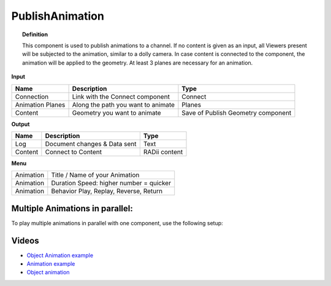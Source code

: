 ******************
PublishAnimation
******************

.. image:: ../images/Publish/Publish_animation.png
    :scale: 90 %


.. topic:: Definition
    
  This component is used to publish animations to a channel.
  If no content is given as an input, all Viewers present will be subjected to the animation, similar to a dolly camera.
  In case content is connected to the component, the animation will be applied to the geometry. 
  At least 3 planes are necessary for an animation.


**Input**

.. table::
  :align: left
    
  =================   ========================================    =======================================
  Name                Description                                 Type
  =================   ========================================    =======================================
  Connection          Link with the Connect component             Connect
  Animation Planes    Along the path you want to animate          Planes
  Content             Geometry you want to animate                Save of Publish Geometry component
  =================   ========================================    =======================================


**Output**

.. table::
  :align: left
    
  ==========  ======================================  ==============
  Name        Description                             Type
  ==========  ======================================  ==============
  Log         Document changes & Data sent            Text
  Content     Connect to Content                      RADii content
  ==========  ======================================  ==============


**Menu**

.. table::
  :align: left
    
  ==========  ==========================================
  Animation   Title / Name of your Animation
  Animation   Duration Speed: higher number = quicker
  Animation   Behavior Play, Replay, Reverse, Return
  ==========  ==========================================

 
Multiple Animations in parallel:
--------------------------------------

To play multiple animations in parallel with one component, use the following setup:

.. image:: ../images/Publish/Publish_animation_parallel_schaltplan.png


Videos
------------

- `Object Animation example <https://www.youtube.com/watch?v=yMZXNn_Pgq4>`_
- `Animation example <https://www.youtube.com/shorts/9h1RwmqvWDQ>`_
- `Object animation <https://www.youtube.com/watch?v=yMZXNn_Pgq4>`_
